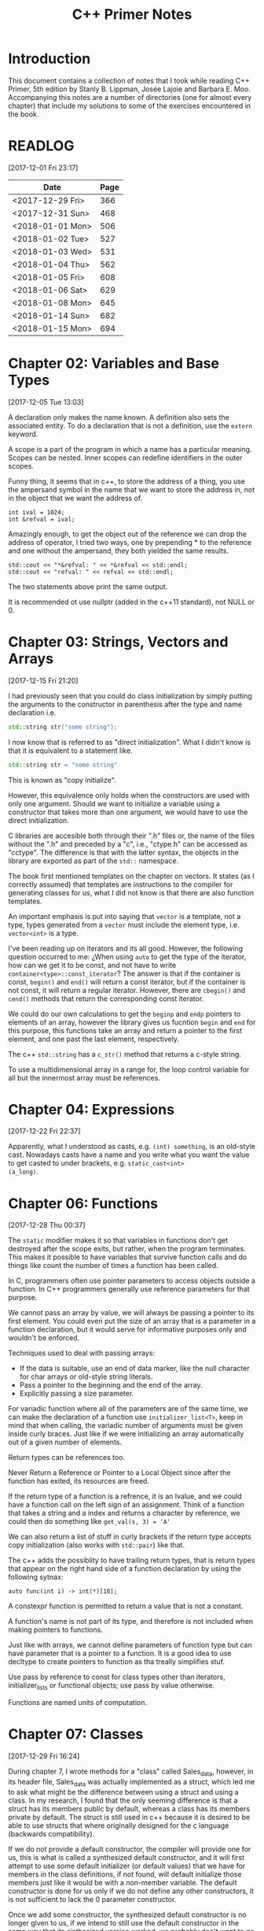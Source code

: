 #+TITLE: C++ Primer Notes
* Introduction
This document contains a collection of notes that I took while reading
C++ Primer, 5th edition by Stanly B. Lippman, Josée Lajoie and Barbara
E. Moo. Accompanying this notes are a number of directories (one for
almost every chapter) that include my solutions to some of the
exercises encountered in the book.

* READLOG
[2017-12-01 Fri 23:17]

| Date             | Page |
|------------------+------|
| <2017-12-29 Fri> |  366 |
| <2017-12-31 Sun> |  468 |
| <2018-01-01 Mon> |  506 |
| <2018-01-02 Tue> |  527 |
| <2018-01-03 Wed> |  531 |
| <2018-01-04 Thu> |  562 |
| <2018-01-05 Fri> |  608 |
| <2018-01-06 Sat> |  629 |
| <2018-01-08 Mon> |  645 |
| <2018-01-14 Sun> |  682 |
| <2018-01-15 Mon> |  694 |

* Chapter 02: Variables and Base Types
[2017-12-05 Tue 13:03]

A declaration only makes the name known. A definition also sets the
associated entity. To do a declaration that is not a definition, use
the =extern= keyword.

A scope is a part of the program in which a name has a particular
meaning. Scopes can be nested. Inner scopes can redefine identifiers
in the outer scopes.

Funny thing, it seems that in c++, to store the address of a thing,
you use the ampersand symbol in the name that we want to store the
address in, not in the object that we want the address of.

#+BEGIN_EXAMPLE
int ival = 1024;
int &refval = ival;
#+END_EXAMPLE

Amazingly enough, to get the object out of the reference we can drop
the address of operator, I tried two ways, one by prepending * to the
reference and one without the ampersand, they both yielded the same
results.

#+BEGIN_EXAMPLE
std::cout << "*&refval: " << *&refval << std::endl;
std::cout << "refval: " << refval << std::endl;
#+END_EXAMPLE

The two statements above print the same output.

It is recommended ot use nullptr (added in the c++11 standard), not
NULL or 0.

* Chapter 03: Strings, Vectors and Arrays
[2017-12-15 Fri 21:20]

I had previously seen that you could do class initialization
by simply putting the arguments to the constructor in parenthesis
after the type and name declaration i.e.

#+BEGIN_SRC cpp
std::string str("some string");
#+END_SRC

I now know that is referred to as "direct initialization". What I
didn't know is that it is equivalent to a statement like.

#+BEGIN_SRC cpp
std::string str = "some string"
#+END_SRC

This is known as "copy initialize".

However, this equivalence only holds when the constructors are used
with only one argument. Should we want to initialize a variable using
a constructor that takes more than one argument, we would have to use
the direct initialization.

C libraries are accesible both through their ".h" files or, the name
of the files without the ".h" and preceded by a "c", i.e., "ctype.h"
can be accessed as "cctype". The difference is that with the latter
syntax, the objects in the library are exported as part of the =std::=
namespace.

The book first mentioned templates on the chapter on vectors. It
states (as I correctly assumed) that templates are instructions to the
compiler for generating classes for us, what I did not know is that
there are also function templates.

An important emphasis is put into saying that =vector= is a template,
not a type, types generated from a =vector= must include the element
type, i.e.  =vector<int>= is a type.

I've been reading up on iterators and its all good. However, the
following question occurred to me: ¿When using =auto= to get the type
of the iterator, how can we get it to be const, and not have to write
=container<type>::const_iterator=? The answer is that if the container
is const, =begin()= and =end()= will return a const iterator, but if
the container is not const, it will return a regular
iterator. However, there are =cbegin()= and =cend()= methods that
return the corresponding const iterator.

We could do our own calculations to get the =beginp= and =endp=
pointers to elements of an array, however the library gives us
fucntion =begin= and =end= for this purpose, this functions take an
array and return a pointer to the first element, and one past the last
element, respectively.

The c++ =std::string= has a =c_str()= method that returns a c-style
string.

To use a multidimensional array in a range for, the loop control
variable for all but the innermost array must be references.

* Chapter 04: Expressions
[2017-12-22 Fri 22:37]

Apparently, what I understood as casts, e.g. =(int) something=, is an
old-style cast. Nowadays casts have a name and you write what you want
the value to get casted to under brackets, e.g. =static_cast<int>
(a_long)=.

* Chapter 06: Functions
[2017-12-28 Thu 00:37]

The =static= modifier makes it so that variables in functions don't
get destroyed after the scope exits, but rather, when the program
terminates.  This makes it possible to have variables that survive
function calls and do things like count the number of times a
function has been called.

In C, programmers often use pointer parameters to access objects
outside a function. In C++ programmers generally use reference
parameters for that purpose.

We cannot pass an array by value, we will always be passing a pointer
to its first element. You could even put the size of an array that is
a parameter in a function declaration, but it would serve for
informative purposes only and wouldn't be enforced.

Techniques used to deal with passing arrays:

- If the data is suitable, use an end of data marker, like the null
  character for char arrays or old-style string literals.
- Pass a pointer to the beginning and the end of the array.
- Explicitly passing a size parameter.



For variadic function where all of the parameters are of the same
time, we can make the declaration of a function use
=initializer_list<T>=, keep in mind that when calling, the variadic
number of arguments must be given inside curly braces. Just like if we
were initializing an array automatically out of a given number of
elements.

Return types can be references too.

Never Return a Reference or Pointer to a Local Object since after the
function has exited, its resources are freed.

If the return type of a function is a refrence, it is an lvalue, and we could
have a function call on the left sign of an assignment. Think of a function
that takes a string and a index and returns a character by reference,
we could then do something like =get_val(s, 3) = 'A'=

We can also return a list of stuff in curly brackets if the return
type accepts copy initialization (also works with =std::pair=) like
that.

The c++ adds the possiblity to have trailing return types, that is
return types that appear on the right hand side of a function declaration
by using the following sytnax:

#+BEGIN_EXAMPLE
auto func(int i) -> int(*)[10];
#+END_EXAMPLE

A constexpr function is permitted to return a value that is not a
constant.

A function's name is not part of its type, and therefore is not
included when making pointers to functions.

Just like with arrays, we cannot define parameters of function type
but can have parameter that is a pointer to a function. It is a good
idea to use decltype to create pointers to function as tha treally
simplifies stuf.

Use pass by reference to const for class types other than iterators,
initializer_lists or functional objects; use pass by value otherwise.

Functions are named units of computation.
* Chapter 07: Classes
[2017-12-29 Fri 16:24]

During chapter 7, I wrote methods for a "class" called Sales_data,
however, in its header file, Sales_data was actually implemented as a
struct, which led me to ask what might be the difference between using
a struct and using a class. In my research, I found that the only
seeming difference is that a struct has its members public by default,
whereas a class has its members private by default. The struct is
still used in c++ because it is desired to be able to use structs that
where originally designed for the c language (backwards
compatibility).

If we do not provide a default constructor, the compiler will provide
one for us, this is what is called a synthesized default constructor,
and it will first attempt to use some default initializer (or default
values) that we have for members in the class definitions, if not
found, will default initialize those members just like it would be
with a non-member variable. The default constructor is done for us
only if we do not define any other constructors, it is not sufficient
to lack the 0 parameter constructor.

Once we add some constructor, the synthesized default constructor is
no longer given to us, if we intend to still use the default
constructor in the same way that its sinthesized version worked, we
probably don't want to go through the trouble of coding what was
already done automatically for us, therefore we can use

#+BEGIN_EXAMPLE
Class_name() = default
#+END_EXAMPLE

to indicate that we would like to keep the synthesized one.

A class can allow another class or function to access its nonpublic
members by making that class or function a friend. A class makes a
function its friend by including a declaration for that function
preceded by the keyword friend;

We can use the =mutable= keyword to denote that a class member is to
be modifyable even inside of const functions.

If a friend function is defined inside a class body it will be
implicitly inline.

You can decide against making a class a friend, and only some of its
methods, but then, if those methods are overloaded, you'd need to
declare friendship with each overloaded prototype.

If you use the scope operator =::= alone, you can get access to the
outer scope. I read this on a part of the book that was talking about
how variable resolution is done inside class methods, first the
parameters are considered, if the parameter have the same name as some
member, you can still access the member with =this->member_name=,
similar thing for globals, by doing =::variable_name= in case a
parameter or a member is obscuring it.

We must use the constructor initializer list to provide values for
members that are const, reference, or of a class type that does not
have a default constructor.

Members are intialized in the order that they appear in the class
definition, not in the order given in a constructor initializer.

You can write a constructor that delegates to another constructor by
invoking it in the class intializer section.

When we have constructor with one parameter, an implicit creation is
also created. That means that we can use an object of the type of the
parameter that the single-parameter constructor expects, and it will
get automatically "constructed" for us, e.g. we can use a string
instead of an object constructed with the 1-string constructor.

We can disable implicit conversions by using the keyword =explicit= in
our constructors.

We can make a member associated with a class, rathen than instances of
the class by using the =static= keyword.

* Chapter 08: The IO library
[2017-12-31 Sun 00:08]

In the chapter, there are mentions that there exists the io functions
in the library prepended by a 'w' to indicate the use of wchar_t
instead of just char. However, I wanted to try a program to see if the
normal streams would break on reading input in spanish, but they
didn't, then I tried to paste an input in chenese but it didn't break
either, so far I don't know for what cases the =wchar_t= is really
necessary.

Because we can't copy the IO types, we cannot have a parameter or
return type that is one of the stream types, although we can use
references.

Streams have a function called =.tie= that, when called on another
stream, it ties them together, so that if the one is flushed the other
is flushed too. The library automatically ties cout to cin for us.

The only way to preserve the existing data in a file opened by an
ofstream is to specify /app/ or /in/ mode explicitly.

* Chapter 09: Containers
[2017-12-31 Sun 10:51]

Rules of thumb:

- Unless you have a reason not to, use =vector=.
- If you have lots of small elements and space matters don't use
  =list= or =forward_list=.
- If the program requires random access use =vector= and =deque=.
- If the program needs to insert or delete elements in the middle, use
  =list= or =forward_list=.
- If the program needs to insert at both ends, and not in middle, use
  =deque=.


It's a good idea to use operations common to both =vector= s and
=list= s, i.e. iterators, not subscripts, that way it is easy to
change the container type being used down the road.

The containers have, among their shared methods, a version of =begin=,
=end=, =cbegin= and =cend= that are prepended by an 'r', this denotes
that they return a 'reverse' iterator, capable of moving through
elements in a backwards fashion.

Ranges of iterators in c++ are left-inclusive intervals. The end
iterator is one past the last element of the container, and therefore
it is kind of wrong to call the iterators first and last, and not
begin and end.

There is a type =array= that pretty much gives us the functionality of
primitive arrays but with the interfaces of the library container
types.

I was introduced to two families of functions that the containers have
to introduce new elements into their collections: the family of
'insert' and the family of 'emplace'. The difference between what each
family does is that the members of the 'insert' family accept objects
of the type that the container accepts, and copies them to their
respective places. The emplace family take the constructor arguments
of the type they accept, construct the objects and then adds them,
basically saving us from having to construct objects ourselves.

I've learned that the containers also provide the member functions
=front= and =last=. This function return references to the first and
last element of a container (that's right, the references are returned
directly, not a pointer which we would need to dereference as is the
case with =begin=, =end= and the like). Furthermore, let's remember
that the =end= variants of member functions return a pointer to one
past the last element of a container, so dereferencing means nothing,
=last= gets us the last element appropiately.

For accessing elements, we also have the square bracket operator =[]=
and the =at= member function. They are different since the square
brackets can only take unsigned integers, and if a non-valid value is
provided, i.e. a value greater than or equal to the size of the
container, the result is undefined. The =at= member function, on the
other hand, can accept arguments that are not unsigned integer (which
will be useful for non sequential containers that utilize keys) and
also, if given an incorrect value, it raises a =std::out_of_range=
exception rather than continuing silently with undefined behaviour.

It is a good idea to minimize the part of a program where a given
iterator is used, to minimize the probability that our operations will
render it invalid. Loops that add or remove elements from a container
should usually ensure that the iterators are refreshed after the
affecting operations. In particular, we should avoid storing the
interator returned from the =end= family of functions in order to save
computation, it is much more safer to actually call the corresponding
=end= function each time around.

The difference between a vector's capacity and its size is that its
size denots the number of elements it already contains. The capacity
denotes the number of elements it can contain before triggering a
reallocation.

The container =forward_list= has a different kind of member functions
for adding and removing elements. These functions are postfixed by
=_after=, i.e. =insert_after()=. The reason for this is that they take
a pointer and actually insert (or erase) the element after it. The
reason for this is that =forward_list= is a singly linked list, and in
these kinds of lists, an element doesn't have a pointer to the
previous elements that points to it, so it is not easy to get a hold
of its predecessor in order to change its next reference
accordingly. Also, there is the posibility to obtain a pointer to one
before the first element through =before_begin= and its derivations.

I've learned that the functions that convert a string into a numeric
type, i.e. =stof()=, can work even if the string contains non-numeric
characters, but only when these appear after some numeric ones. In
other words, if the string begins with non-numeric characters the
conversion will fail, but if the non numeric characters trail, they
will just be ignored.

When writing the Date program (exercise 9.51) I realized I had some
misunderstandings about a couple of concepts. Here is what I learned:

- When using =std::array=, you indicate the size as a second argument
  to the template angle brackest, not in square brackets after the
  variable name as you would with a primitive array.
- When using static class members, this cannot be defined inside the
  class. They also can't be defined in a function (I tried to define
  them in main). It seems to me that they must be defined on the outer
  (global) scope.
- If you intend to call another constructor from a class constructor,
  you must do so in the constructor intializer list, if you do it in
  the body of the constructor all you do is create an anonymous
  object, the member functions of the object that called the original
  constructor do not get involved.
  
* Chapter 10: Algorithms
[2018-01-01 Mon 19:10]

The generic algorithms do not themselves execute container
operations. They operate solely in terms of iterators and iterator
operations.

There are over 100+ algorithms in the standard library.

A few algorithms:

- find
- count
- accumulate
- equal
- fill
- replace
- replace_copy
- stable_sort
- partition
- find_if
- for_each
- transform
  


I learned that the =std::accumulate= function comes in the =numeric=
header, I was including =algorithm= and spent a good 15 minutes trying
to figure out why the compilation was failing.

There is a special kind of iterator called =insert iterator=, this iterators,
when assigned, rather than changing the contents of the object they point
to, they call some container function that inserts new elements. For example,
the =back_inserter= iterator, when assigned, calls =push_back= under the hood.

In c++, callables are objects that can be "invoked", i.e. putting
parenthesis after them with, optionally, some arguments. It turns out
that not only are functions and function pointers callables, but
classes that overload the function-call operator and lambdas
(anonymous function) are too.

A lambda looks like this:

#+BEGIN_EXAMPLE
[capture list] (parameter list) -> return type { function body }
#+END_EXAMPLE

We can omit the parameters or return type from a lambda. But must
always put the capture list (if empty just put the brackets). Also,
lambdas may not have defaults for their parameters.

It is possible to capture variables from the enclosing scope in a
lambda by reference just like by value. In addition, we can use the
shortcuts =[&]= and =[=]= to include all the variables in the
enclosing scope by reference and by value, respectively, without
having to type each one.

It is important to note also that, when capture by value is employed
in a lambda, the copies are done at the time the lambda is defined,
not when it is invoked.

We can also return a lambda from a function. The function might
directly return a callable object or the function might return an
object of a class that has a callable object as a data member. If the
function returns a lambda, then—for the same reasons that a function
must not return a reference to a local variable—that lambda must not
contain reference captures.

It is obvious that lambdas should be used for short functions that are
not going to be called in many places. Conversely, functions should be
used for code that is repeated in many places, or that is too
long. However, there is a place in which lambdas shine, and that is in
the capturing of the enclosing scope variables. A function cannot do
that, and even if we can add parameters by reference to a function,
this might prohibit us from using it as an argument to another
function that does not expects its callables to have extra
parameters. To overcome this, the =functional= header provides the
=bind= function; it takes a callable object and generates a new
callable object that "adapts" the parameter list of the original.

#+BEGIN_EXAMPLE
auto newCallable = bind(callable, arg_list);
#+END_EXAMPLE

The arg_list can have names of the form "_name" to indicate that it is
a place holder, i.e., something that should not be adapted and remain
a parameter on the callable that will be created. Note that the
placeholders are in the =placeholders= namespace inside of the =std=
namespace so it makes sense to use them all with something like

#+BEGIN_EXAMPLE
using namespace std::placeholders;
#+END_EXAMPLE

=bind= can also be used to rearrange or reoder the parameters of a
callable.

Once again, binds parameters are not references, if we want to pass
something as a reference we will need to use the =ref= function,
example:

#+BEGIN_EXAMPLE
for_each(words.begin(), words.end(), bind(print, ref(os), _1, ' '));
#+END_EXAMPLE

We can also create iterators on =istream= and =ostream=, if we default
initialize the iterator, we obtain one that we can use as the
off-the-end value.

The =ostream= iterators are used to assign to them, where the ===
operator calls the =<<= operator under the hood.

The book points out that we can sort a container by passing a pair of
reverse iterators.

Reverse iterators have a =base= member function that returns an
iterator that points at the equivalent element, but that moves forward (or
normally). This is useful, for example, if after obtaining an iterator
from =find= with reverse iterator arguments we want to create a
string, we cannot pass the reverse iterator, it needs to be a normal
one.

Iterator Categories
| Input Iterator       | Read, but not write. single-pass increment only.     |
| Output Iterator      | Write, but not read. single-pass increment only.     |
| Forward Iterator     | Read and write; multi-pass, increment only           |
| Bidirection Iterator | Read and write; multi-pass, incr and decr            |
| Random  access       | Read and write; multi-pass, full iterator arithmetic |

* Chapter 11: Associative containers
[2018-01-03 Wed 08:31]

The standard library provides 8 associative containers. Each of these
containers is a =set= or a =map=, requires unique keys or allows
multiple keys and stores the elements in order or not $2^3 = 8$.

I was making the mistake of thinking that the =first= and =second=
memebers of the maps where functions that returned the corresponding
objects, rather, they are references to the objects themselves.

For the maps, what’s important is that a type that defines a <
operator that “behaves normally” can be used as a key. That is if it
upholds the properites of symmetry and transitivity.

If we don't have the operator set up for the compatibility mentioned
above we can pass a function that receives the key elements and
compares them. This function is passed as an argument to the
constructor.

The associative containers define the types =key_type=, =value_type=
and =mapped_type=. Note that for maps, =value_type= is actually the
pair and =mapped_type= is the type of the pair's second member.

I was making the mistake of thinking that in the multi maps, when you
iterated through them, you got a pair of the key and an iterator that
would take you through all the values mapped to that key. I was wrong.
It turns out you get a key-value pair like you do with normal
containers, is just that you may get key-value pairs with the same
keys.

Unlike vector or string, the type returned by the map subscript
operator differs from the type obtained by dereferencing a map
iterator.

We are guaranteed that iterating across a multimap or multiset returns
all the elements with a given key in sequence.

Unordered associative containers have the same api as their ordered
counterparts. In addition, they also have methods that allow us to
manage the buckets directly (yes we are talking about the buckets
where elements are stored, and which can store more than one element
in case of a hash collision). These members let us inquire about the
state of the container and force the container to reorganize itself as
needed.

- =c.bucket_count()=
- =c.max_bucket_count()=
- =c.bucket_size(n)=
- =c.bucket(element)=
- =c.load_factor()=
- =c.max_load_factor()=
- =c.rehash(n)=
  
* Chapter 12: Dynamic memory
[2018-01-05 Fri 11:33]

Smart pointers ensure that the objects to which they point are
automatically freed when it is appropriate to do so. Their whole
reason d'etre is to mitigate the common bugs that are introduced by
improper management of memory.

In adition to static or stack memory, every program also has a pool of
memory that it can use. This memory is called the =free store= or
=heap=.

The keyword =new= allocates, and optionally intializes, an object in
dynamic memory and returns a pointer to that object. Similarly,
=delete= takes a pointer to a dynamic object, destroys the object and
frees the associated memory.

The smart pointers are defeined in the =memory= header.

Analogous to its constructors, each class has a destructor. Just as a
constructor controls initialization, the destructor controls what
happens when objects of that class type are destroyed.

Programs tend to use dynamic memory for one of three purposes:

1. They don’t know how many objects they’ll need
2. They don’t know the precise type of the objects they need
3. They want to share data between several objects

   

Remember that copying a shared_ptr increments its reference count.

If we do not initialize a smart pointer, it is initialized as a null
pointer. We can also initialize a smart pointer from a pointer
returned by new.

Shared pointers can only coordinate between themselves if they are
copies!  Even if they are initialized from the same pointer, they wont
be related.  Always copy. Not even initializing from another shared
pointers =get()= member, which returns a plain pointer, will work.

When a function exits, whether through normal processing or due to
an exception, all the local objects are destroyed.

By default, when a shared_ptr is destroyed, it executes delete on the
pointer it holds. However, if we were to use, for example, a c
library, of course the code there won't have destructors, but rather
functions that must be called to free resources. This is no problem as
actually we can create shared pointers and give them a second argument
that is callable with our own destruction code. Yes, we must be aware
of how to destroy the elements, but we won't need to keep track of
when to destroy them.

To use smart pointers correctly we want to adhere to these principles:

- Don’t use the same built-in pointer value to initialize (or reset)
  more than one smart pointer.
- Don’t delete the pointer returned from get().
- Don’t use get() to initialize or reset another smart pointer.
- If you use a pointer returned by get(), remember that the pointer will
  become invalid when the last corresponding smart pointer goes away.
- If you use a smart pointer to manage a resource other than memory
  allocated by new, remember to pass a deleter callable.
  


Unique pointer has a =release()= member that returns a pointer to the
thing, and sets the unique pointer to =nullptr=, avoiding the
destruction of the object. Also a =reset()= member.

A weak_ptr is a smart pointer that does not control the lifetime of
the object to which it points. Instead, a weak_ptr points to an object
that is managed by a shared_ptr.

* Chapter 13: Copy control
[2018-01-06 Sat 16:49]

What we mean by copy control, are the five special member functions:
copy contructor, copy-assignment constructor, move constructor,
move-assignment constructor and destructor.

A constructor is the copy constructor if its first parameter is a
reference to the class type and any additional parameters have default
values. The copy constructor should not usually be explicit.

Copy intialization occurs when:

- When we define variables using an equal sign (===)
- Pass an object as an argument to a parameter of nonreference type
- Return an object from a function that has a nonreference return type
- Brace initialize the elements in an array or the members of an
  aggregate class

  

The requirement that the copy constructor takes its class parameter as
a reference, stems from the fact that copy initialization is used
whenever we have a nonreference parameter in a callable. If the copy
constructor took a nonreference parameter, it would need to copy it
first, which would trigger an infinite loop of calls to the copy
constructor.

Overloaded operators are functions that have the name operator
followed by the symbol for the operator being defined. Hence, the
assignment operator is a function named operator=. Aside from that,
they look like any other kind of function.

Assignment operators usually return a reference to their left-hand
operand.

I was confused about when the copy assignment constructor was used,
since the statement =SomeClass some_name = some_instance= uses the
copy constructor, not the copy assignment. It turns out that the copy
assignment constructor is used when we redefine a variable,
i.e. =some_name = some_instance=, note that this variable must have
been declared earlier and therefore we do not include the class name
in the assignment statement.

The destructor is a member function with the name of the class
prefixed by a tilde (~). It has no return value and takes no
parameters.

It is important to realize that the destructor body does not directly
destroy the members themselves. Members are destroyed as part of the
implicit destruction phase that follows the destructor body. A
destructor body executes in addition to the memberwise destruction
that takes place as part of destroying an object.

One rule of thumb to use when you decide whether a class needs to
define its own versions of the copy-control members is to decide first
whether the class needs a destructor. This is because the default
version of the destructor will not delete pointer
members. Furtheremore, the default copy constructors will copy the
pointers directly, not create new pointers pointing to the same object
as the original pointer.

Consider a class that gives each object its own, unique serial
number. Such a class would need a copy constructor to generate a new,
distinct serial number for the object being created

Rule of thumb: If a class needs a copy constructor, it almost surely
needs a copy-assignment operator

A deleted function is one that is declared but may not be used in any
other way. We indicate that we want to define a function as deleted by
following its parameter list with == delete=.

Classes that want to prevent copying should define their copy
constructor and copy-assignment operators using = delete rather than
making those members private.

Assignment operators must work correctly if an object is assigned to
itself. Be careful about deleting pointers.

A good pattern to use when you write an assignment operator is to
first copy the right-hand operand into a local temporary. After the
copy is done, it is safe to destroy the existing members of the
left-hand operand. Once the left- hand operand is destroyed, copy the
data from the temporary into the members of the left-hand operand.

It is in our best interest, specially if we intend to use a class in
algorithms that reorder elements to implement a =swap= method to
interchange two objects. This can bring about improved efficiency as
we can be smart about how we do it. For example, if our class only
have a string pointer member, then we should exchange the string
pointers, instead of creating new objects that are copies and
assigning them to their counterparts.

There is something about swap that we must be careful, in our own
implementations of swap functions we must be careful to use the
following pattern:

#+BEGIN_SRC cpp
void swap(Foo &lhs, Foo &rhs)
{
  using std::swap;
  swap(lhs.h, rhs.h); // uses the HasPtr version of swap
                      // swap other members of type Foo
}
#+END_SRC

This is because if classes define a =swap= member function, that is
more specialized and should be used instead of the =std::swap= generic
function. By using this pattern, if the class has defined its own
swap, it will win during method resoultion, otherwise, the generic
version will be used.

Classes that define swap often use swap to define their assignment
operator. These operators use a technique known as copy and swap. This
technique swaps the left- hand operand with a copy of the right-hand
operand.

The copy-assignment operator often does the same work as is needed in
the copy constructor and destructor. In such cases, the common work
should be put in private utility functions.

I've learned that a lambda can only be converted to a function pointer
if it does not capture.

The allocators have a construct and destruct memebers that can
actually make the elements for us (they also take, as their first
parameter, the pointer of where to put them).

TODO: Need to learn more about allocators uninitiallized_copy

Move constructors typically operate by “moving” resources from the
given object to the object being constructed. There also is a generic
=move= function in the =utility= header.

The library containers, string, and shared_ptr classes support move as
well as copy. The IO and unique_ptr classes can be moved but not
copied.

To support move operations, the new standard introduced a new kind of
reference, an rvalue reference. An rvalue reference is obtained by
using a double ampersand instead of only one, i.e. =&&=.

Functions that return a nonreference type, along with the arithmetic,
relational, bitwise, and postfix increment/decrement operators, all
yield rvalues. We cannot bind an lvalue reference to these
expressions, but we can bind either an lvalue reference to const or an
rvalue reference to such expressions.

Rvalue references refer to objects that are about to be
destroyed. Hence, we can “steal” state from an object bound to an
rvalue reference.

Although we cannot directly bind an rvalue reference to an lvalue, we
can explicitly cast an lvalue to its corresponding rvalue reference
type. We can also obtain an rvalue reference bound to an lvalue by
calling a new library function named move, which is defined in the
utility header. The move function uses facilities that return an
rvalue reference to its given object.

Move constructors and move assignment operators that cannot throw
exceptions should be marked as =noexcept=.

A Moved-from Object Must Be Destructible

The move operations are not synthesized if they would otherwise be
defined as deleted.

If a class has a usable copy constructor and no move constructor,
objects will be “moved” by the copy constructor. Similarly for the
copy-assignment operator and move-assignment.

Overloaded functions that distinguish between moving and copying a
parameter typically have one version that takes a const T& and one
that takes a T&&.

We can put a reference qualifier =&= or =&&= at the end of our
function signatures, like =operator== to indicate that only lvalue or
rvalues can be used in a statement containing them. A function can be
both const and reference qualified. In such cases, the reference
qualifier must follow the const qualifier

If a member function has a reference qualifier, all the versions of
that member with the same parameter list must have reference
qualifiers.
* Chapter 14: Overloaded operations and conversions
[2018-01-15 Mon 11:54]

Operator overloading lets us define the meaning of an operator when
applied to operand(s) of a class type.

We can have overloaded operators that are member functions of a class
and that are not. In the case where they are not, the left operand is
bound to the left, or first, parameter and the right operand is bound
to the right, or second, parameter. In the case of overloaded
operators that are members of a class, the left operand is implicitly
bound to the =this= pointer.

An operator function must either be a member of a class or have at
least one parameter of class type, we cannot redefine operators for
the built-in or primitive types.

Ordinarily, we “call” an overloaded operator function indirectly by
using the operator on arguments of the appropriate type. However, we
can also call an overloaded operator function directly in the same way
that we call an ordinary function. We name the function,
e.g. =operator+(...= and pass an appropriate number of arguments of
the appropriate type.

Ordinarily, the comma, address-of, logical AND, and logical OR
operators should not be overloaded. Overloaded operators are treated
as function calls, and therefore, their precedense or executions
property differ from their standard behaviour.

Guidelines to decide whether an overloaded operator should be a member
or not:

- The assignment (=), subscript ([]), call (()), and member access
  arrow (->) operators must be defined as members.
- The compound-assignment operators ordinarily ought to be
  members. However, unlike assignment, they are not required to be
  members.
- Operators that change the state of their object or that are closely
  tied to their given type—such as increment, decrement, and
  dereference—usually should be members.
- Symmetric operators—those that might convert either operand, such as
  the arithmetic, equality, relational, and bitwise operators—usually
  should be defined as ordinary nonmember functions.



Input and output operators that conform to the conventions of the
iostream library must be ordinary nonmember functions. These operators
cannot be members of our own class. If they were, then the left-hand
operand would have to be an object of our class type


Ordinarily, if we have two objects, neither of which is less than the
other, then we expect that those objects are equal.

Assignment operators must, and ordinarily compound-assignment
operators should, be defined as members. These operators should return
a reference to the left-hand operand.

If a class has a subscript operator, it usually should define two
versions: one that returns a plain reference and the other that is a
const member and returns a reference to const.

Classes that define increment or decrement operators should define
both the prefix and postfix versions. These operators usually should
be defined as members.

To be consistent with the built-in operators, the postfix operators
should return the old (unincremented or undecremented) value. That
value is returned as a value, not a reference.
 
The overloaded arrow operator must return either a pointer to a class
type or an object of a class type that defines its own operator arrow.

Classes that overload the call operator allow objects of its type to
be used as if they were a function. Because such classes can also
store state, they can be more flexible than ordinary functions.

Function objects are most often used as arguments to the generic
algorithms. For example, we can use the library for_each algorithm (§
10.3.2, p. 391) and our PrintString class to print the contents of a
container:

Under the hood, when we write a lambda, the compiler actually makes an
anonymous class for us with the functional call operator overloaded.
